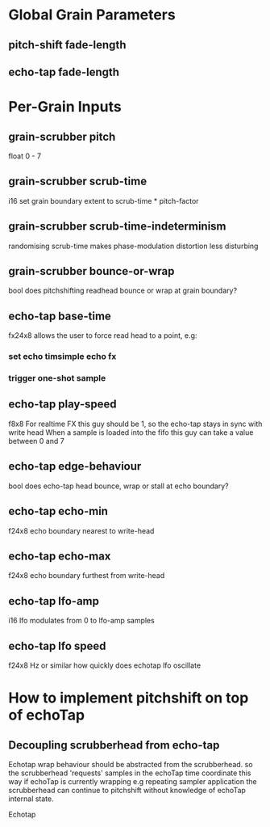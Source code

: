 * Global Grain Parameters
** pitch-shift fade-length
** echo-tap fade-length
* Per-Grain Inputs
** grain-scrubber pitch
float 0 - 7
** grain-scrubber scrub-time
i16
set grain boundary extent to scrub-time * pitch-factor
** grain-scrubber scrub-time-indeterminism
randomising scrub-time makes phase-modulation distortion less disturbing
** grain-scrubber bounce-or-wrap
bool
does pitchshifting readhead bounce or wrap at grain boundary?
** echo-tap base-time
fx24x8
allows the user to force read head to a point, e.g:
*** set echo timsimple echo fx
*** trigger one-shot sample
** echo-tap play-speed
f8x8
For realtime FX this guy should be 1, so the echo-tap stays in sync with write head
When a sample is loaded into the fifo this guy can take a value between 0 and 7
** echo-tap edge-behaviour
bool
does echo-tap head bounce, wrap or stall at echo boundary?
** echo-tap echo-min
f24x8
echo boundary nearest to write-head
** echo-tap echo-max
f24x8
echo boundary furthest from write-head
** echo-tap lfo-amp
i16
lfo modulates from 0 to lfo-amp samples
** echo-tap lfo speed
f24x8 Hz or similar
how quickly does echotap lfo oscillate

* How to implement pitchshift on top of echoTap
** Decoupling scrubberhead from echo-tap

Echotap wrap behaviour should be abstracted from the scrubberhead.
so the scrubberhead 'requests' samples in the echoTap time coordinate
this way if echoTap is currently wrapping e.g repeating sampler application
the scrubberhead can continue to pitchshift without knowledge of echoTap
internal state.

Echotap 
